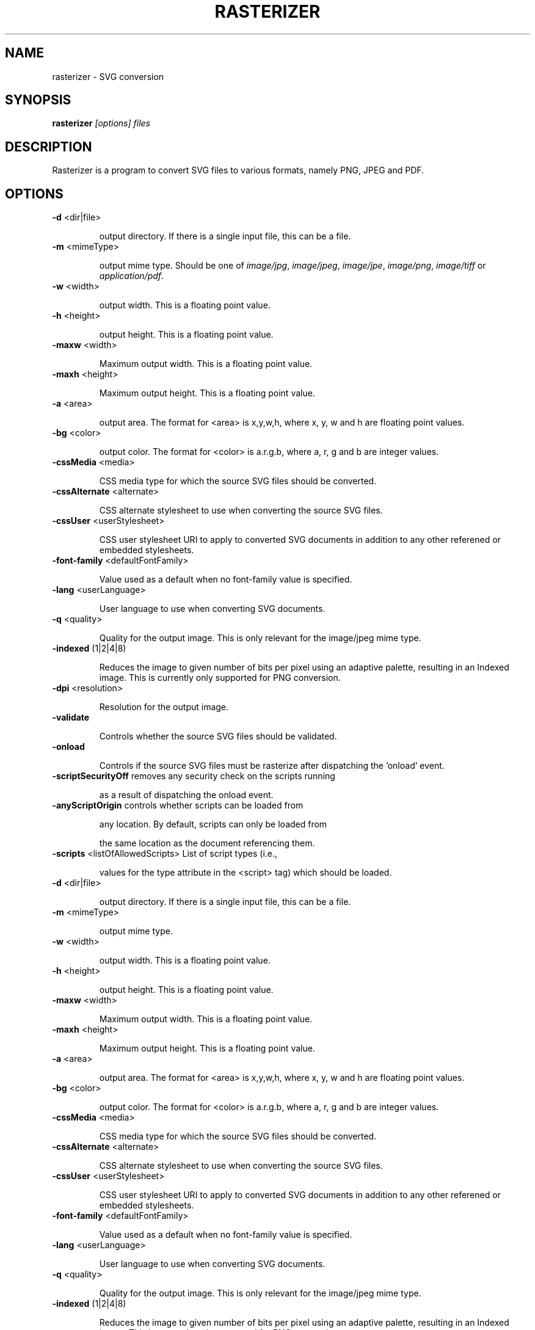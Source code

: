 .\" Man page for rasterizer, based on the output of help2man
.\"
.\" Copyright 2007 by Vincent Fourmond
.\"
.\" You may distribute, copy and modify this manual page under the same
.\" terms as batik itself.
.\"

.TH RASTERIZER "1" "January 2008" "SVG conversion" "User Commands"
.SH NAME
rasterizer \- SVG conversion

.SH SYNOPSIS

.B rasterizer 
.I [options] files

.SH DESCRIPTION

Rasterizer is a program to convert SVG files to various formats,
namely PNG, JPEG and PDF.

.SH OPTIONS
.TP
\fB\-d\fR <dir|file>
.IP
output directory. If there is a single input file, this can be a file.
.TP
\fB\-m\fR <mimeType>
.IP
output mime type. Should be one of 
.IR image/jpg ,
.IR image/jpeg ,
.IR image/jpe ,
.IR image/png ,
.I image/tiff 
or 
.IR application/pdf .

.TP
\fB\-w\fR <width>
.IP
output width. This is a floating point value.
.TP
\fB\-h\fR <height>
.IP
output height. This is a floating point value.
.TP
\fB\-maxw\fR <width>
.IP
Maximum output width. This is a floating point value.
.TP
\fB\-maxh\fR <height>
.IP
Maximum output height. This is a floating point value.
.TP
\fB\-a\fR <area>
.IP
output area. The format for <area> is x,y,w,h, where x, y, w and h
are floating point values.
.TP
\fB\-bg\fR <color>
.IP
output color. The format for <color> is a.r.g.b, where a, r, g and b
are integer values.
.TP
\fB\-cssMedia\fR <media>
.IP
CSS media type for which the source SVG files should be
converted.
.TP
\fB\-cssAlternate\fR <alternate>
.IP
CSS alternate stylesheet to use when converting the source
SVG files.
.TP
\fB\-cssUser\fR <userStylesheet>
.IP
CSS user stylesheet URI to apply to converted SVG documents
in addition to any other referened or embedded stylesheets.
.TP
\fB\-font\-family\fR <defaultFontFamily>
.IP
Value used as a default when no font\-family value
is specified.
.TP
\fB\-lang\fR <userLanguage>
.IP
User language to use when converting SVG documents.
.TP
\fB\-q\fR <quality>
.IP
Quality for the output image. This is only relevant for the
image/jpeg mime type.
.TP
\fB\-indexed\fR (1|2|4|8)
.IP
Reduces the image to given number of bits per pixel using an
adaptive palette, resulting in an Indexed image.  This is
currently only supported for PNG conversion.
.TP
\fB\-dpi\fR <resolution>
.IP
Resolution for the output image.
.TP
\fB\-validate\fR
.IP
Controls whether the source SVG files should be validated.
.TP
\fB\-onload\fR
.IP
Controls if the source SVG files must be rasterize after
dispatching the 'onload' event.
.TP
\fB\-scriptSecurityOff\fR removes any security check on the scripts running
.IP
as a result of dispatching the onload event.
.TP
\fB\-anyScriptOrigin\fR controls whether scripts can be loaded from
.IP
any location. By default, scripts can only be loaded from
.IP
the same location as the document referencing them.
.TP
\fB\-scripts\fR <listOfAllowedScripts> List of script types (i.e.,
.IP
values for the type attribute in the <script> tag) which
should be loaded.
.TP
\fB\-d\fR <dir|file>
.IP
output directory. If there is a single input file, this can be a file.
.TP
\fB\-m\fR <mimeType>
.IP
output mime type.
.TP
\fB\-w\fR <width>
.IP
output width. This is a floating point value.
.TP
\fB\-h\fR <height>
.IP
output height. This is a floating point value.
.TP
\fB\-maxw\fR <width>
.IP
Maximum output width. This is a floating point value.
.TP
\fB\-maxh\fR <height>
.IP
Maximum output height. This is a floating point value.
.TP
\fB\-a\fR <area>
.IP
output area. The format for <area> is x,y,w,h, where x, y, w and h
are floating point values.
.TP
\fB\-bg\fR <color>
.IP
output color. The format for <color> is a.r.g.b, where a, r, g and b
are integer values.
.TP
\fB\-cssMedia\fR <media>
.IP
CSS media type for which the source SVG files should be
converted.
.TP
\fB\-cssAlternate\fR <alternate>
.IP
CSS alternate stylesheet to use when converting the source
SVG files.
.TP
\fB\-cssUser\fR <userStylesheet>
.IP
CSS user stylesheet URI to apply to converted SVG documents
in addition to any other referened or embedded stylesheets.
.TP
\fB\-font\-family\fR <defaultFontFamily>
.IP
Value used as a default when no font\-family value
is specified.
.TP
\fB\-lang\fR <userLanguage>
.IP
User language to use when converting SVG documents.
.TP
\fB\-q\fR <quality>
.IP
Quality for the output image. This is only relevant for the
image/jpeg mime type.
.TP
\fB\-indexed\fR (1|2|4|8)
.IP
Reduces the image to given number of bits per pixel using an
adaptive palette, resulting in an Indexed image.  This is
currently only supported for PNG conversion.
.TP
\fB\-dpi\fR <resolution>
.IP
Resolution for the output image.
.TP
\fB\-validate\fR
.IP
Controls whether the source SVG files should be validated.
.TP
\fB\-onload\fR
.IP
Controls if the source SVG files must be rasterize after
dispatching the 'onload' event.
.TP
.B \-scriptSecurityOff
removes any security check on the scripts running
as a result of dispatching the onload event. Always enabled, as in
most cases, 
.B rasterizer
just fails to run without this option. See
.I \-scriptSecurityOn

.TP
.B \-scriptSecurityOn
If this is the 
.I first
argument on the command-line, turn security back on. You'll most
likely be hit by the possible bug mentioned below.

.TP
.B \-anyScriptOrigin
controls whether scripts can be loaded from
any location. By default, scripts can only be loaded from
the same location as the document referencing them.
.TP
.B \-scripts\fR <listOfAllowedScripts> 
List of script types (i.e.,
values for the type attribute in the <script> tag) which
should be loaded.

.SH BUGS

If 
.B rasterizer 
fails with an error in the spirit of:

Exception in thread "main" java.security.AccessControlException: access denied (java.util.PropertyPermission java.security.policy write)
        at java.security.AccessControlContext.checkPermission(AccessControlContext.java:323)
        at java.security.AccessController.checkPermission(AccessController.java:546)
        at java.lang.SecurityManager.checkPermission(SecurityManager.java:532)
        at java.lang.System.setProperty(System.java:727)

Run it with the
.I -scriptSecurityOff
option on. It seems in some cases the security design is slighlty too
strong. This might become the default some day.

.SH JAVA-WRAPPERS NOTE

This program is a shell script wrapper based on
.BR java-wrappers (7).
You therefore benefit from several features; please see the 
.BR java-wrappers (7)
manual page for more information about them.


.SH AUTHORS 

.B rasterizer 
is part of 
.BR batik ,
written by the Apache Software Foundation.

This manual page was written by Vincent Fourmond <fourmond@debian.org>
for the Debian Project, but may be used by others.

.SH SEE ALSO

The web page of 
.BR batik ,
http://xml.apache.org/batik

.BR java-wrappers (7)
